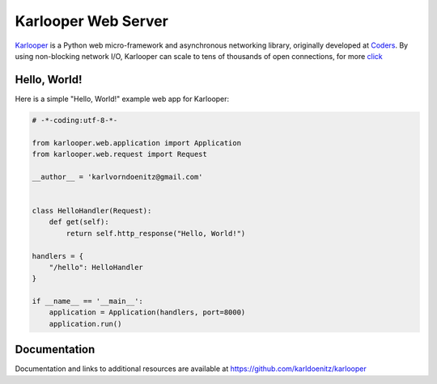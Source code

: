 Karlooper Web Server
====================

`Karlooper <https://github.com/karldoenitz/karlooper>`_ is a Python web micro-framework and
asynchronous networking library, originally developed at `Coders
<https://www.androiddev.net/>`_.  By using non-blocking network I/O, Karlooper
can scale to tens of thousands of open connections, for more `click <https://github.com/karldoenitz/karlooper>`_

Hello, World!
-------------

Here is a simple "Hello, World!" example web app for Karlooper:

.. code-block:: python

    # -*-coding:utf-8-*-

    from karlooper.web.application import Application
    from karlooper.web.request import Request

    __author__ = 'karlvorndoenitz@gmail.com'


    class HelloHandler(Request):
        def get(self):
            return self.http_response("Hello, World!")

    handlers = {
        "/hello": HelloHandler
    }

    if __name__ == '__main__':
        application = Application(handlers, port=8000)
        application.run()


Documentation
-------------

Documentation and links to additional resources are available at
https://github.com/karldoenitz/karlooper